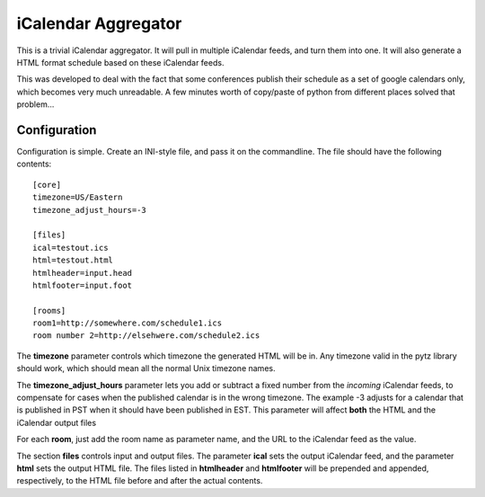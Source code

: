 iCalendar Aggregator
--------------------

This is a trivial iCalendar aggregator. It will pull in multiple iCalendar
feeds, and turn them into one. It will also generate a HTML format schedule
based on these iCalendar feeds.

This was developed to deal with the fact that some conferences publish their
schedule as a set of google calendars only, which becomes very much unreadable.
A few minutes worth of copy/paste of python from different places solved that
problem...

Configuration
=============
Configuration is simple. Create an INI-style file, and pass it on the commandline.
The file should have the following contents::
 
 [core]
 timezone=US/Eastern
 timezone_adjust_hours=-3
 
 [files]
 ical=testout.ics
 html=testout.html
 htmlheader=input.head
 htmlfooter=input.foot
 
 [rooms]
 room1=http://somewhere.com/schedule1.ics
 room number 2=http://elsehwere.com/schedule2.ics

The **timezone** parameter controls which timezone the generated HTML will be in. Any
timezone valid in the pytz library should work, which should mean all the normal Unix
timezone names.

The **timezone_adjust_hours** parameter lets you add or subtract a fixed number from
the *incoming* iCalendar feeds, to compensate for cases when the published calendar is
in the wrong timezone. The example -3 adjusts for a calendar that is published in PST
when it should have been published in EST. This parameter will affect **both** the HTML
and the iCalendar output files

For each **room**, just add the room name as parameter name, and the URL to the
iCalendar feed as the value.

The section **files** controls input and output files. The parameter **ical** sets the
output iCalendar feed, and the parameter **html** sets the output HTML file. The files
listed in **htmlheader** and **htmlfooter** will be prepended and appended, respectively,
to the HTML file before and after the actual contents.
